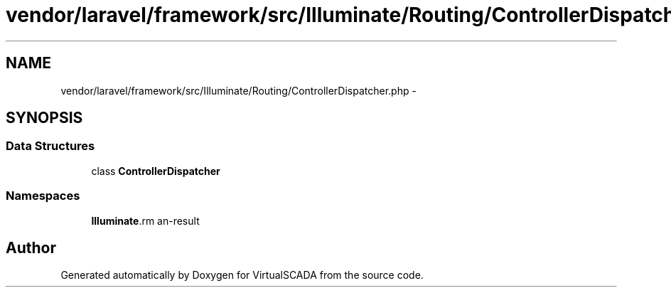 .TH "vendor/laravel/framework/src/Illuminate/Routing/ControllerDispatcher.php" 3 "Tue Apr 14 2015" "Version 1.0" "VirtualSCADA" \" -*- nroff -*-
.ad l
.nh
.SH NAME
vendor/laravel/framework/src/Illuminate/Routing/ControllerDispatcher.php \- 
.SH SYNOPSIS
.br
.PP
.SS "Data Structures"

.in +1c
.ti -1c
.RI "class \fBControllerDispatcher\fP"
.br
.in -1c
.SS "Namespaces"

.in +1c
.ti -1c
.RI " \fBIlluminate\\Routing\fP"
.br
.in -1c
.SH "Author"
.PP 
Generated automatically by Doxygen for VirtualSCADA from the source code\&.
